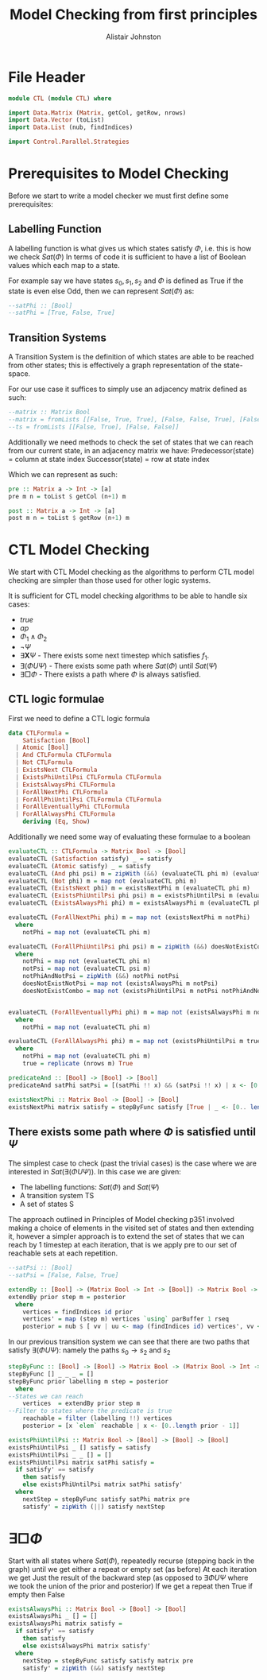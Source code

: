 #+TITLE: Model Checking from first principles
#+Author: Alistair Johnston
#+PROPERTY: header-args :tangle CTL.hs
#+auto_tangle: t
#+STARTUP: showeverything latexpreview
#+OPTIONS: toc:2 tex:t

* File Header
#+BEGIN_SRC haskell
module CTL (module CTL) where

import Data.Matrix (Matrix, getCol, getRow, nrows)
import Data.Vector (toList)
import Data.List (nub, findIndices)

import Control.Parallel.Strategies
#+END_SRC

* Prerequisites to Model Checking
Before we start to write a model checker we must first define some prerequisites:

** Labelling Function
A labelling function is what gives us which states satisfy $\Phi$, i.e. this is how we check $Sat(\Phi)$
In terms of code it is sufficient to have a list of Boolean values which each map to a state.

For example say we have states $s_0, s_1, s_2$ and $\Phi$ is defined as True if the state is even else Odd, then we can represent $Sat(\Phi)$ as:
#+BEGIN_SRC haskell
--satPhi :: [Bool]
--satPhi = [True, False, True]
#+END_SRC

** Transition Systems
A Transition System is the definition of which states are able to be reached from other states; this is effectively a graph representation of the state-space.

For our use case it suffices to simply use an adjacency matrix defined as such:
#+BEGIN_SRC haskell
--matrix :: Matrix Bool
--matrix = fromLists [[False, True, True], [False, False, True], [False, False, False]]
--ts = fromLists [[False, True], [False, False]]
#+END_SRC

Additionally we need methods to check the set of states that we can reach from our current state, in an adjacency matrix we have:
Predecessor(state) = column at state index
Successor(state) = row at state index

Which we can represent as such:
#+BEGIN_SRC haskell
pre :: Matrix a -> Int -> [a]
pre m n = toList $ getCol (n+1) m

post :: Matrix a -> Int -> [a] 
post m n = toList $ getRow (n+1) m
#+END_SRC

* CTL Model Checking
We start with CTL Model checking as the algorithms to perform CTL model checking are simpler than those used for other logic systems.

It is sufficient for CTL model checking algorithms to be able to handle six cases:
 - $true$
 - $ap$
 - $\Phi_1 \wedge \Phi_2$
 - $\neg \Psi$
 - $\exists \textbf{X} \Psi$ - There exists some next timestep which satisfies $f_1$.
 - $\exists (\Phi U \Psi)$ - There exists some path where $Sat(\Phi)$ until $Sat(\Psi)$
 - $\exists \Box \Phi$ - There exists a path where $\Phi$ is always satisfied.

** CTL logic formulae
First we need to define a CTL logic formula
#+BEGIN_SRC haskell
data CTLFormula =
    Satisfaction [Bool]
  | Atomic [Bool]
  | And CTLFormula CTLFormula
  | Not CTLFormula
  | ExistsNext CTLFormula
  | ExistsPhiUntilPsi CTLFormula CTLFormula
  | ExistsAlwaysPhi CTLFormula
  | ForAllNextPhi CTLFormula
  | ForAllPhiUntilPsi CTLFormula CTLFormula
  | ForAllEventuallyPhi CTLFormula
  | ForAllAlwaysPhi CTLFormula
    deriving (Eq, Show)

#+END_SRC

Additionally we need some way of evaluating these formulae to a boolean
#+BEGIN_SRC haskell
evaluateCTL :: CTLFormula -> Matrix Bool -> [Bool]
evaluateCTL (Satisfaction satisfy) _ = satisfy
evaluateCTL (Atomic satisfy) _ = satisfy
evaluateCTL (And phi psi) m = zipWith (&&) (evaluateCTL phi m) (evaluateCTL psi m)
evaluateCTL (Not phi) m = map not (evaluateCTL phi m)
evaluateCTL (ExistsNext phi) m = existsNextPhi m (evaluateCTL phi m)
evaluateCTL (ExistsPhiUntilPsi phi psi) m = existsPhiUntilPsi m (evaluateCTL phi m) (evaluateCTL psi m)
evaluateCTL (ExistsAlwaysPhi phi) m = existsAlwaysPhi m (evaluateCTL phi m)

evaluateCTL (ForAllNextPhi phi) m = map not (existsNextPhi m notPhi)
  where
    notPhi = map not (evaluateCTL phi m)

evaluateCTL (ForAllPhiUntilPsi phi psi) m = zipWith (&&) doesNotExistCombo doesNotExistNotPsi
  where 
    notPhi = map not (evaluateCTL phi m)
    notPsi = map not (evaluateCTL psi m)
    notPhiAndNotPsi = zipWith (&&) notPhi notPsi
    doesNotExistNotPsi = map not (existsAlwaysPhi m notPsi)
    doesNotExistCombo = map not (existsPhiUntilPsi m notPsi notPhiAndNotPsi)
    

evaluateCTL (ForAllEventuallyPhi phi) m = map not (existsAlwaysPhi m notPhi)
  where
    notPhi = map not (evaluateCTL phi m)

evaluateCTL (ForAllAlwaysPhi phi) m = map not (existsPhiUntilPsi m true notPhi)
  where
    notPhi = map not (evaluateCTL phi m)
    true = replicate (nrows m) True 

predicateAnd :: [Bool] -> [Bool] -> [Bool]
predicateAnd satPhi satPsi = [(satPhi !! x) && (satPsi !! x) | x <- [0..length satPhi - 1]]

existsNextPhi :: Matrix Bool -> [Bool] -> [Bool]
existsNextPhi matrix satisfy = stepByFunc satisfy [True | _ <- [0.. length satisfy -1]] matrix pre
#+END_SRC

** There exists some path where $\Phi$ is satisfied until $\Psi$
The simplest case to check (past the trivial cases) is the case where we are interested in $Sat(\exists(\Phi U \Psi))$.
In this case we are given:
 - The labelling functions: $Sat(\Phi)$ and $Sat(\Psi)$
 -	A transition system TS
 -	A set of states S

The approach outlined in Principles of Model checking p351 involved making a choice of elements in the visited set of states and then extending it,
however a simpler approach is to extend the set of states that we can reach by 1 timestep at each iteration, that is we apply pre to our set of reachable sets
at each repetition.

#+BEGIN_SRC haskell
--satPsi :: [Bool]
--satPsi = [False, False, True]
#+END_SRC

#+BEGIN_SRC haskell
extendBy :: [Bool] -> (Matrix Bool -> Int -> [Bool]) -> Matrix Bool -> [Int]
extendBy prior step m = posterior
  where
    vertices = findIndices id prior
    vertices' = map (step m) vertices `using` parBuffer 1 rseq
    posterior = nub $ [ vv | uu <- map (findIndices id) vertices', vv <- uu]
#+END_SRC

In our previous transition system we can see that there are two paths that satisfy $\exists(\Phi U \Psi)$: namely the paths $s_0 \rightarrow s_2$ and $s_2$ 
#+BEGIN_SRC haskell
stepByFunc :: [Bool] -> [Bool] -> Matrix Bool -> (Matrix Bool -> Int -> [Bool]) -> [Bool]
stepByFunc [] _ _ _ = []
stepByFunc prior labelling m step = posterior
  where
--States we can reach
    vertices  = extendBy prior step m
--Filter to states where the predicate is true
    reachable = filter (labelling !!) vertices
    posterior = [x `elem` reachable | x <- [0..length prior - 1]]

existsPhiUntilPsi :: Matrix Bool -> [Bool] -> [Bool] -> [Bool]
existsPhiUntilPsi _ [] satisfy = satisfy
existsPhiUntilPsi _ _ [] = []
existsPhiUntilPsi matrix satPhi satisfy =
  if satisfy' == satisfy
    then satisfy
    else existsPhiUntilPsi matrix satPhi satisfy'
  where
    nextStep = stepByFunc satisfy satPhi matrix pre
    satisfy' = zipWith (||) satisfy nextStep
#+END_SRC

* $\exists \Box \Phi$
Start with all states where $Sat(\Phi)$, repeatedly recurse (stepping back in the graph) until we get either a repeat or empty set (as before)
At each iteration we get Just the result of the backward step (as opposed to $\exists \Phi U \Psi$ where we took the union of the prior and posterior)
If we get a repeat then True if empty then False

#+BEGIN_SRC haskell
existsAlwaysPhi :: Matrix Bool -> [Bool] -> [Bool]
existsAlwaysPhi _ [] = []
existsAlwaysPhi matrix satisfy =
  if satisfy' == satisfy
    then satisfy
    else existsAlwaysPhi matrix satisfy'
  where
    nextStep = stepByFunc satisfy satisfy matrix pre
    satisfy' = zipWith (&&) satisfy nextStep
#+END_SRC

